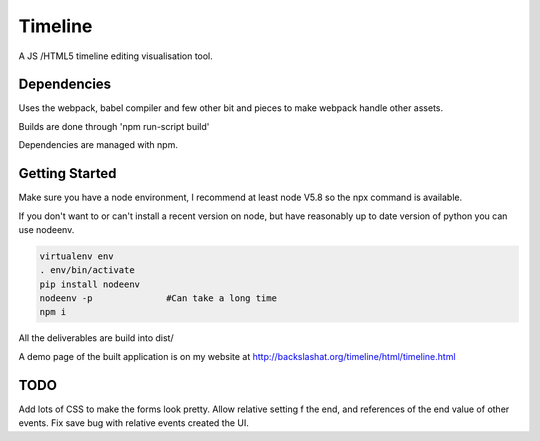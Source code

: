 Timeline
========


A JS /HTML5 timeline editing visualisation tool.

Dependencies
------------

Uses the webpack, babel compiler and few other bit and pieces to make webpack handle 
other assets.

Builds are done through 'npm run-script build'

Dependencies are managed with npm.


Getting Started
---------------

Make sure you have a node environment, I recommend at least node V5.8 so
the npx command is available.

If you don't want to or can't install a recent version on node, but have 
reasonably up to date version of python you can use nodeenv.

.. code:: bash

    virtualenv env
    . env/bin/activate
    pip install nodeenv
    nodeenv -p              #Can take a long time
    npm i


All the deliverables are build into dist/

A demo page of the built application is on my website at http://backslashat.org/timeline/html/timeline.html 


TODO
----

Add lots of CSS to make the forms look pretty.
Allow relative setting f the end, and references of the end value of
other events.
Fix save bug with relative events created the UI.
